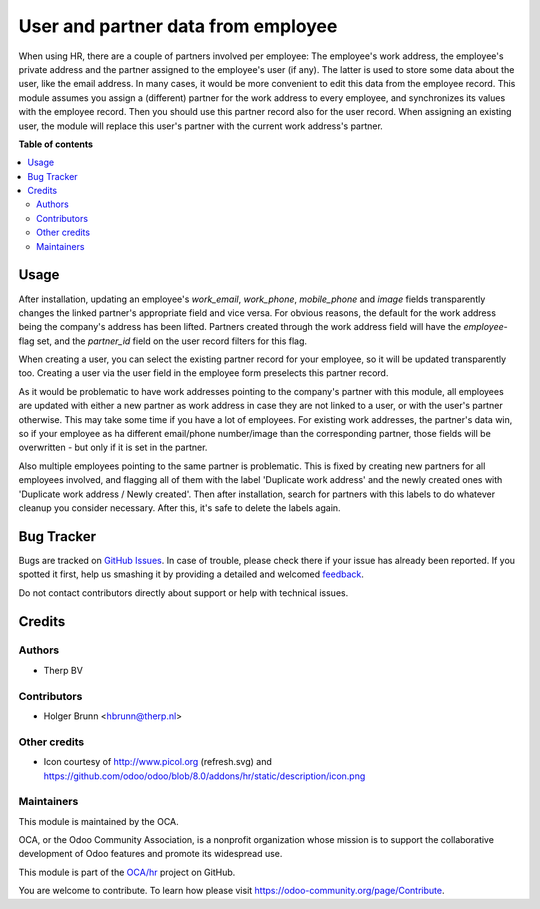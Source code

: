 ===================================
User and partner data from employee
===================================

.. !!!!!!!!!!!!!!!!!!!!!!!!!!!!!!!!!!!!!!!!!!!!!!!!!!!!
   !! This file is generated by oca-gen-addon-readme !!
   !! changes will be overwritten.                   !!
   !!!!!!!!!!!!!!!!!!!!!!!!!!!!!!!!!!!!!!!!!!!!!!!!!!!!

.. |badge1| image:: https://img.shields.io/badge/maturity-Beta-yellow.png
    :target: https://odoo-community.org/page/development-status
    :alt: Beta
.. |badge2| image:: https://img.shields.io/badge/licence-AGPL--3-blue.png
    :target: http://www.gnu.org/licenses/agpl-3.0-standalone.html
    :alt: License: AGPL-3
.. |badge3| image:: https://img.shields.io/badge/github-OCA%2Fhr-lightgray.png?logo=github
    :target: https://github.com/OCA/hr/tree/10.0/hr_employee_data_from_work_address
    :alt: OCA/hr
.. |badge4| image:: https://img.shields.io/badge/weblate-Translate%20me-F47D42.png
    :target: https://translation.odoo-community.org/projects/hr-10-0/hr-10-0-hr_employee_data_from_work_address
    :alt: Translate me on Weblate
.. |badge5| image:: https://img.shields.io/badge/runbot-Try%20me-875A7B.png
    :target: https://runbot.odoo-community.org/runbot/116/10.0
    :alt: Try me on Runbot

|badge1| |badge2| |badge3| |badge4| |badge5| 

When using HR, there are a couple of partners involved per employee: The employee's work address, the employee's private address and the partner assigned to the employee's user (if any). The latter is used to store some data about the user, like the email address. In many cases, it would be more convenient to edit this data from the employee record. This module assumes you assign a (different) partner for the work address to every employee, and synchronizes its values with the employee record. Then you should use this partner record also for the user record. When assigning an existing user, the module will replace this user's partner with the current work address's partner.

**Table of contents**

.. contents::
   :local:

Usage
=====

After installation, updating an employee's `work_email`, `work_phone`, `mobile_phone` and `image` fields transparently changes the linked partner's appropriate field and vice versa. For obvious reasons, the default for the work address being the company's address has been lifted. Partners created through the work address field will have the `employee`-flag set, and the `partner_id` field on the user record filters for this flag.

When creating a user, you can select the existing partner record for your employee, so it will be updated transparently too. Creating a user via the user field in the employee form preselects this partner record.

As it would be problematic to have work addresses pointing to the company's partner with this module, all employees are updated with either a new partner as work address in case they are not linked to a user, or with the user's partner otherwise. This may take some time if you have a lot of employees. For existing work addresses, the partner's data win, so if your employee as ha different email/phone number/image than the corresponding partner, those fields will be overwritten - but only if it is set in the partner.

Also multiple employees pointing to the same partner is problematic. This is fixed by creating new partners for all employees involved, and flagging all of them with the label 'Duplicate work address' and the newly created ones with 'Duplicate work address / Newly created'. Then after installation, search for partners with this labels to do whatever cleanup you consider necessary. After this, it's safe to delete the labels again.

Bug Tracker
===========

Bugs are tracked on `GitHub Issues <https://github.com/OCA/hr/issues>`_.
In case of trouble, please check there if your issue has already been reported.
If you spotted it first, help us smashing it by providing a detailed and welcomed
`feedback <https://github.com/OCA/hr/issues/new?body=module:%20hr_employee_data_from_work_address%0Aversion:%2010.0%0A%0A**Steps%20to%20reproduce**%0A-%20...%0A%0A**Current%20behavior**%0A%0A**Expected%20behavior**>`_.

Do not contact contributors directly about support or help with technical issues.

Credits
=======

Authors
~~~~~~~

* Therp BV

Contributors
~~~~~~~~~~~~

* Holger Brunn <hbrunn@therp.nl>

Other credits
~~~~~~~~~~~~~

* Icon courtesy of http://www.picol.org (refresh.svg) and https://github.com/odoo/odoo/blob/8.0/addons/hr/static/description/icon.png

Maintainers
~~~~~~~~~~~

This module is maintained by the OCA.

.. image:: https://odoo-community.org/logo.png
   :alt: Odoo Community Association
   :target: https://odoo-community.org

OCA, or the Odoo Community Association, is a nonprofit organization whose
mission is to support the collaborative development of Odoo features and
promote its widespread use.

This module is part of the `OCA/hr <https://github.com/OCA/hr/tree/10.0/hr_employee_data_from_work_address>`_ project on GitHub.

You are welcome to contribute. To learn how please visit https://odoo-community.org/page/Contribute.
